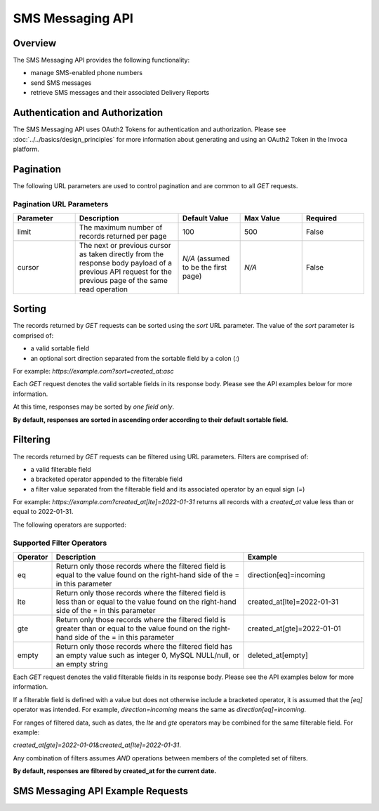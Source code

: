 ====================
SMS Messaging API
====================

.. raw:: html

  <div class="alert alert-warning">
    <b>Notice:</b>
    The SMS Messaging API is in Alpha. Please contact your CSM or the support team for more information.
  </div>

------------------------------------
Overview
------------------------------------
The SMS Messaging API provides the following functionality:

- manage SMS-enabled phone numbers
- send SMS messages
- retrieve SMS messages and their associated Delivery Reports

------------------------------------
Authentication and Authorization
------------------------------------
The SMS Messaging API uses OAuth2 Tokens for authentication and authorization.
Please see
:doc:`../../basics/design_principles`
for more information about generating and using an OAuth2 Token in the Invoca platform.

------------------------------------
Pagination
------------------------------------
The following URL parameters are used to control pagination and are common to all `GET` requests.


Pagination URL Parameters
------------------------------------

.. list-table::
  :widths: 30 50 30 30 30
  :header-rows: 1
  :class: parameters

  * - Parameter
    - Description
    - Default Value
    - Max Value
    - Required

  * - limit
    - The maximum number of records returned per page
    - 100
    - 500
    - False

  * - cursor
    - The next or previous cursor as taken directly from the response body payload of a previous API request for the previous page of the same read operation
    - *N/A* (assumed to be the first page)
    - *N/A*
    - False


------------------------------------
Sorting
------------------------------------
The records returned by `GET` requests can be sorted using the `sort` URL parameter.
The value of the `sort` parameter is comprised of:

- a valid sortable field
- an optional sort direction separated from the sortable field by a colon (`:`)

For example: `https://example.com?sort=created_at:asc`

Each `GET` request denotes the valid sortable fields in its response body. Please see the API examples below for more information.

At this time, responses may be sorted by *one field only*.

**By default, responses are sorted in ascending order according to their default sortable field.**

------------------------------------
Filtering
------------------------------------
The records returned by `GET` requests can be filtered using URL parameters.
Filters are comprised of:

- a valid filterable field
- a bracketed operator appended to the filterable field
- a filter value separated from the filterable field and its associated operator by an equal sign (`=`)

For example: `https://example.com?created_at[lte]=2022-01-31` returns all records with a `created_at` value less than or equal to 2022-01-31.

The following operators are supported:

Supported Filter Operators
------------------------------------
.. list-table::
  :widths: 5 50 30
  :header-rows: 1
  :class: parameters

  * - Operator
    - Description
    - Example

  * - eq
    - Return only those records where the filtered field is equal to the value found on the right-hand side of the = in this parameter
    - direction[eq]=incoming

  * - lte
    - Return only those records where the filtered field is less than or equal to the value found on the right-hand side of the = in this parameter
    - created_at[lte]=2022-01-31

  * - gte
    - Return only those records where the filtered field is greater than or equal to the value found on the right-hand side of the = in this parameter
    - created_at[gte]=2022-01-01

  * - empty
    - Return only those records where the filtered field has an empty value such as integer 0, MySQL NULL/null, or an empty string
    - deleted_at[empty]


Each `GET` request denotes the valid filterable fields in its response body. Please see the API examples below for more information.

If a filterable field is defined with a value but does not otherwise include a bracketed operator,
it is assumed that the `[eq]` operator was intended.
For example, `direction=incoming` means the same as `direction[eq]=incoming`.

For ranges of filtered data, such as dates, the `lte` and `gte` operators may be combined for the same filterable field. For example:

`created_at[gte]=2022-01-01&created_at[lte]=2022-01-31`.

Any combination of filters assumes `AND` operations between members of the completed set of filters.

**By default, responses are filtered by created_at for the current date.**

------------------------------------
SMS Messaging API Example Requests
------------------------------------

.. swagger_ui::
   :id: swagger-ui

